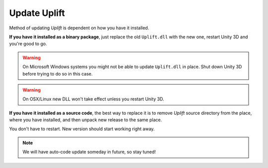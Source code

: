 .. _howto-update-uplift:

Update Uplift
=============

Method of updating *Uplift* is dependent on how you have it installed.

**If you have it installed as a binary package**, just replace the old ``Uplift.dll`` with the new one,
restart Unity 3D and you're good to go.

.. warning::

   On Microsoft Windows systems you might not be able to update ``Uplift.dll`` in place.  Shut down
   Unity 3D before trying to do so in this case.

.. warning::

   On OSX/Linux new DLL won't take effect unless you restart Unity 3D.


**If you have it installed as a source code**, the best way to replace it is to remove *Uplift*
source directory from the place, where you have installed, and then unpack new release to the same
place.

You don't have to restart. New version should start working right away.

.. note::

   We will have auto-code update someday in future, so stay tuned!
